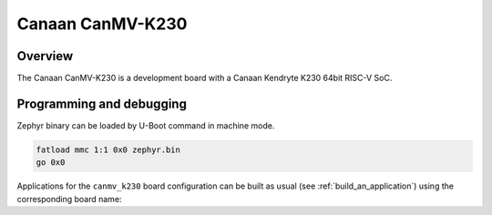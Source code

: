 .. _canmv_k230:

Canaan CanMV-K230
#################

Overview
********

The Canaan CanMV-K230 is a development board with a Canaan Kendryte K230
64bit RISC-V SoC.

Programming and debugging
*************************

Zephyr binary can be loaded by U-Boot command in machine mode.

.. code-block:: console

   fatload mmc 1:1 0x0 zephyr.bin
   go 0x0

Applications for the ``canmv_k230`` board configuration can be built as
usual (see :ref:`build_an_application`) using the corresponding board name:

.. zephyr-app-commands::
   :board: canmv_k230
   :goals: build
